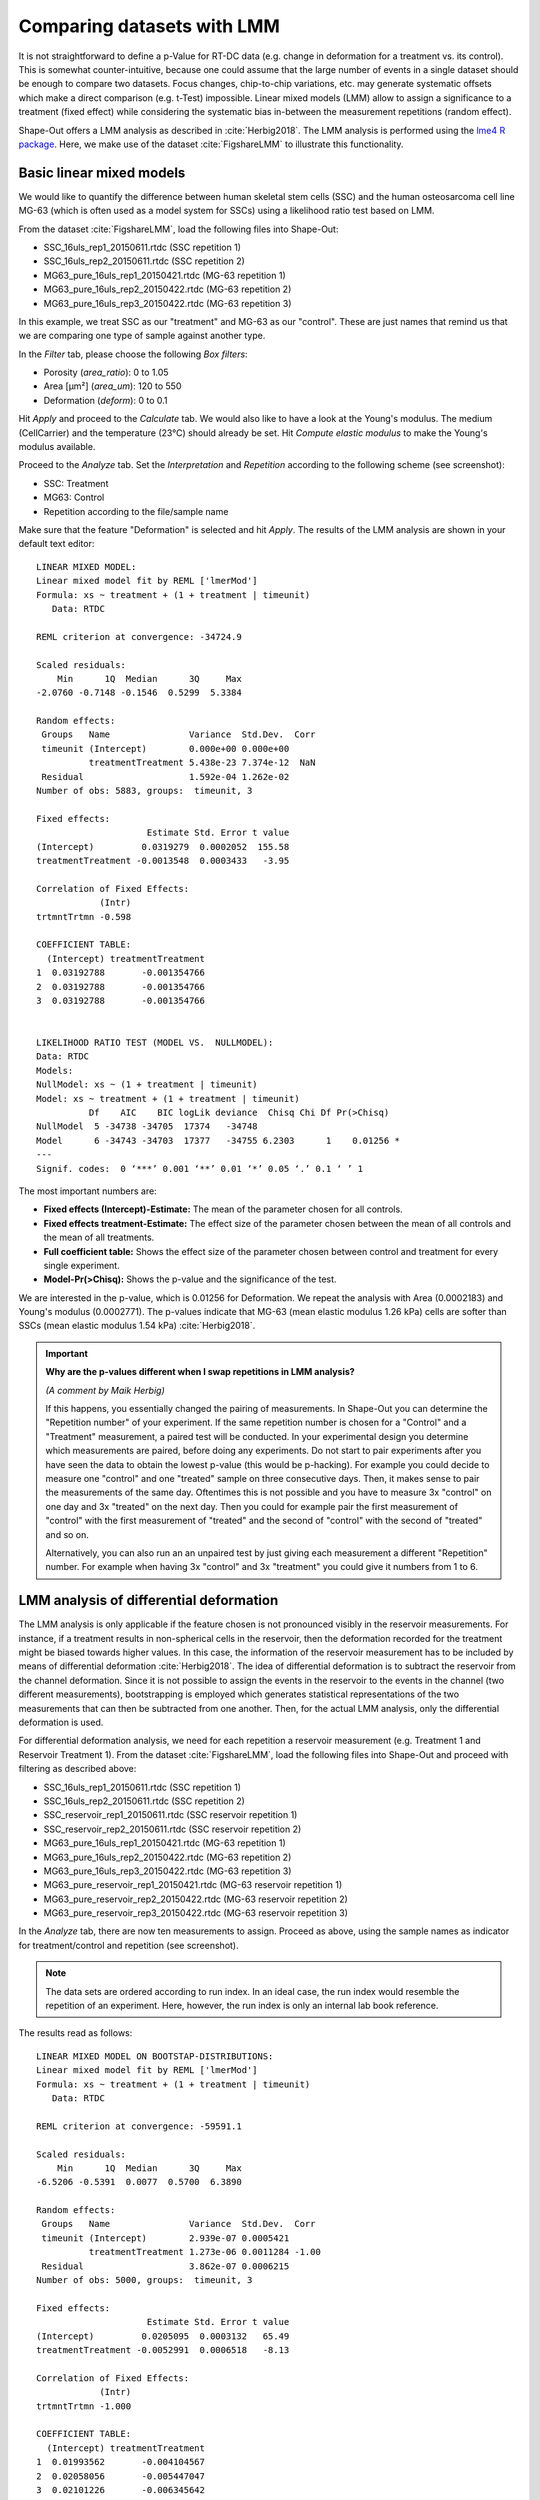 .. _sec_qg_mixed_effects:

===========================
Comparing datasets with LMM
===========================

It is not straightforward to define a p-Value for RT-DC data (e.g. change
in deformation for a treatment vs. its control). This is somewhat
counter-intuitive, because one could assume that the large number of
events in a single dataset should be enough to compare two datasets.
Focus changes, chip-to-chip variations, etc. may generate
systematic offsets which make a direct comparison (e.g. t-Test) impossible.
Linear mixed models (LMM) allow to assign a significance to a treatment
(fixed effect) while considering the systematic bias in-between the
measurement repetitions (random effect).

Shape-Out offers a LMM analysis as described in :cite:`Herbig2018`.
The LMM analysis is performed using the
`lme4 R package <https://CRAN.R-project.org/package=lme4>`_. 
Here, we make use of the dataset :cite:`FigshareLMM` to illustrate this
functionality.


Basic linear mixed models
-------------------------
We would like to quantify the difference between human skeletal stem cells
(SSC) and the human osteosarcoma cell line MG-63 (which is often used as a
model system for SSCs) using a likelihood ratio test based on LMM.

From the dataset :cite:`FigshareLMM`, load the following files into Shape-Out:

- SSC_16uls_rep1_20150611.rtdc  (SSC repetition 1)
- SSC_16uls_rep2_20150611.rtdc  (SSC repetition 2)
- MG63_pure_16uls_rep1_20150421.rtdc  (MG-63 repetition 1)
- MG63_pure_16uls_rep2_20150422.rtdc  (MG-63 repetition 2)
- MG63_pure_16uls_rep3_20150422.rtdc  (MG-63 repetition 3)

In this example, we treat SSC as our "treatment" and MG-63 as our "control".
These are just names that remind us that we are comparing one type of sample
against another type.

In the *Filter* tab, please choose the following *Box filters*:

- Porosity (*area_ratio*): 0 to 1.05
- Area [µm²] (*area_um*): 120 to 550
- Deformation (*deform*): 0 to 0.1

Hit *Apply* and proceed to the *Calculate* tab. We would also like to
have a look at the Young's modulus. The medium (CellCarrier) and the
temperature (23°C) should already be set. Hit *Compute elastic modulus*
to make the Young's modulus available. 


.. image:: scrots/qg_lmm_basic.png
    :target: _images/qg_lmm_basic.png
    :align: right

Proceed to the *Analyze* tab. Set the *Interpretation* and
*Repetition* according to the following scheme (see screenshot):

- SSC: Treatment
- MG63: Control
- Repetition according to the file/sample name

Make sure that the feature "Deformation" is selected and hit *Apply*. The
results of the LMM analysis are shown in your default text editor::

    LINEAR MIXED MODEL: 
    Linear mixed model fit by REML ['lmerMod']
    Formula: xs ~ treatment + (1 + treatment | timeunit)
       Data: RTDC
    
    REML criterion at convergence: -34724.9
    
    Scaled residuals: 
        Min      1Q  Median      3Q     Max 
    -2.0760 -0.7148 -0.1546  0.5299  5.3384 
    
    Random effects:
     Groups   Name               Variance  Std.Dev.  Corr
     timeunit (Intercept)        0.000e+00 0.000e+00     
              treatmentTreatment 5.438e-23 7.374e-12  NaN
     Residual                    1.592e-04 1.262e-02     
    Number of obs: 5883, groups:  timeunit, 3
    
    Fixed effects:
                         Estimate Std. Error t value
    (Intercept)         0.0319279  0.0002052  155.58
    treatmentTreatment -0.0013548  0.0003433   -3.95
    
    Correlation of Fixed Effects:
                (Intr)
    trtmntTrtmn -0.598
    
    COEFFICIENT TABLE:
      (Intercept) treatmentTreatment
    1  0.03192788       -0.001354766
    2  0.03192788       -0.001354766
    3  0.03192788       -0.001354766
    
    
    LIKELIHOOD RATIO TEST (MODEL VS.  NULLMODEL): 
    Data: RTDC
    Models:
    NullModel: xs ~ (1 + treatment | timeunit)
    Model: xs ~ treatment + (1 + treatment | timeunit)
              Df    AIC    BIC logLik deviance  Chisq Chi Df Pr(>Chisq)  
    NullModel  5 -34738 -34705  17374   -34748                           
    Model      6 -34743 -34703  17377   -34755 6.2303      1    0.01256 *
    ---
    Signif. codes:  0 ‘***’ 0.001 ‘**’ 0.01 ‘*’ 0.05 ‘.’ 0.1 ‘ ’ 1


The most important numbers are:

- **Fixed effects (Intercept)-Estimate:**
  The mean of the parameter chosen for all controls.
    
- **Fixed effects treatment-Estimate:**
  The effect size of the parameter chosen between the mean
  of all controls and the mean of all treatments.

- **Full coefficient table:**
  Shows the effect size of the parameter chosen between control and
  treatment for every single experiment.

- **Model-Pr(>Chisq):**
  Shows the p-value and the significance of the test.



We are interested in the p-value, which is 0.01256 for
Deformation. We repeat the analysis with Area (0.0002183) and Young's
modulus (0.0002771). The p-values indicate that MG-63 (mean elastic
modulus 1.26 kPa) cells are softer than SSCs (mean elastic modulus 1.54 kPa)
:cite:`Herbig2018`.


.. important::

  **Why are the p-values different when I swap repetitions in LMM analysis?**

  *(A comment by Maik Herbig)*

  If this happens, you essentially changed the pairing of measurements. 
  In Shape-Out you can determine the "Repetition number" of your experiment.
  If the same repetition number is chosen for a "Control" and a "Treatment"
  measurement, a paired test will be conducted. In your experimental design
  you determine which measurements are paired, before doing any experiments.
  Do not start to pair experiments after you have seen the data to obtain the
  lowest p-value (this would be p-hacking). For example you could decide to
  measure one "control" and one "treated" sample on three consecutive days.
  Then, it makes sense to pair the measurements of the same day. Oftentimes
  this is not possible and you have to measure 3x "control" on one day and
  3x "treated" on the next day. Then you could for example pair the first
  measurement of "control" with the first measurement of "treated" and the
  second of "control" with the second of "treated" and so on.

  Alternatively, you can also run an an unpaired test by just giving each
  measurement a different "Repetition" number. For example when having 3x
  "control" and 3x "treatment" you could give it numbers from 1 to 6.



LMM analysis of differential deformation
----------------------------------------
The LMM analysis is only applicable if the feature chosen is not pronounced
visibly in the reservoir measurements.
For instance, if a treatment results in non-spherical cells in the reservoir,
then the deformation recorded for the treatment might be biased towards
higher values. In this case, the information of the reservoir measurement
has to be included by means of differential deformation :cite:`Herbig2018`.
The idea of differential deformation is to subtract the reservoir from the
channel deformation. Since it is not possible to assign the events in the
reservoir to the events in the channel (two different measurements),
bootstrapping is employed which generates statistical representations
of the two measurements that can then be subtracted from one
another. Then, for the actual LMM analysis, only the differential
deformation is used.


For differential deformation analysis, we need for each repetition a reservoir
measurement (e.g. Treatment 1 and Reservoir Treatment 1).
From the dataset :cite:`FigshareLMM`, load the following files into Shape-Out
and proceed with filtering as described above:

- SSC_16uls_rep1_20150611.rtdc  (SSC repetition 1)
- SSC_16uls_rep2_20150611.rtdc  (SSC repetition 2)
- SSC_reservoir_rep1_20150611.rtdc  (SSC reservoir repetition 1)
- SSC_reservoir_rep2_20150611.rtdc  (SSC reservoir repetition 2)
- MG63_pure_16uls_rep1_20150421.rtdc  (MG-63 repetition 1)
- MG63_pure_16uls_rep2_20150422.rtdc  (MG-63 repetition 2)
- MG63_pure_16uls_rep3_20150422.rtdc  (MG-63 repetition 3)
- MG63_pure_reservoir_rep1_20150421.rtdc  (MG-63 reservoir repetition 1)
- MG63_pure_reservoir_rep2_20150422.rtdc  (MG-63 reservoir repetition 2)
- MG63_pure_reservoir_rep3_20150422.rtdc  (MG-63 reservoir repetition 3)


.. image:: scrots/qg_lmm_differential.png
    :target: _images/qg_lmm_differential.png
    :align: right


In the *Analyze* tab, there are now ten measurements to assign. Proceed as
above, using the sample names as indicator for treatment/control and
repetition (see screenshot).


.. note:: The data sets are ordered according to run index. In an ideal case,
    the run index would resemble the repetition of an experiment. Here,
    however, the run index is only an internal lab book reference.

The results read as follows::
    
    LINEAR MIXED MODEL ON BOOTSTAP-DISTRIBUTIONS: 
    Linear mixed model fit by REML ['lmerMod']
    Formula: xs ~ treatment + (1 + treatment | timeunit)
       Data: RTDC
    
    REML criterion at convergence: -59591.1
    
    Scaled residuals: 
        Min      1Q  Median      3Q     Max 
    -6.5206 -0.5391  0.0077  0.5700  6.3890 
    
    Random effects:
     Groups   Name               Variance  Std.Dev.  Corr 
     timeunit (Intercept)        2.939e-07 0.0005421      
              treatmentTreatment 1.273e-06 0.0011284 -1.00
     Residual                    3.862e-07 0.0006215      
    Number of obs: 5000, groups:  timeunit, 3
    
    Fixed effects:
                         Estimate Std. Error t value
    (Intercept)         0.0205095  0.0003132   65.49
    treatmentTreatment -0.0052991  0.0006518   -8.13
    
    Correlation of Fixed Effects:
                (Intr)
    trtmntTrtmn -1.000
    
    COEFFICIENT TABLE:
      (Intercept) treatmentTreatment
    1  0.01993562       -0.004104567
    2  0.02058056       -0.005447047
    3  0.02101226       -0.006345642
    
    
    LIKELIHOOD RATIO TEST (MODEL VS.  NULLMODEL): 
    Data: RTDC
    Models:
    NullModel: xs ~ (1 + treatment | timeunit)
    Model: xs ~ treatment + (1 + treatment | timeunit)
              Df    AIC    BIC logLik deviance  Chisq Chi Df Pr(>Chisq)   
    NullModel  5 -59605 -59572  29807   -59615                            
    Model      6 -59613 -59574  29813   -59625 10.584      1   0.001141 **
    ---
    Signif. codes:  0 ‘***’ 0.001 ‘**’ 0.01 ‘*’ 0.05 ‘.’ 0.1 ‘ ’ 1


The p-value for the differential deformation is 0.001141 which is a magnitude
lower than the p-value for the (non-differential) deformation above. This
indicates that there is a non-negligible initial deformation of the cells
in the reservoir.


.. attention:: 
    Differential LMM analysis does not make sense for all features. For
    instance, differential area will yield high values, because the measured
    area in the reservoir and the sample are similar. Thus, the LMM analysis
    is performed with distributions that are all centered around zero,
    yielding no significant difference.

    
Generalized linear mixed models (GLMM)
--------------------------------------
Shape-Out also makes available one GLLM.
The implementation uses the function ``glmer`` (instead of ``lmer`` for LMM)
from the lme4 R package. It employs an additional log-link function using
the *family* keyword argument (``family=Gamma(link='log')``). The Gamma
function is used generally for data that are continuous and non-negative.
The log-link function is useful if the feature distribution is log-normal. 
The log-link function exponentiates the linear predictors of the LMM
(It does not log-transform the outcome variable).

Log-normal behaviour
is a quite common, especially in biology. When a physical parameter has a
lower limit, and the measured values are close to that limit, the
resulting distribution will be skewed, resembling a log-normal distribution.
In case of RT-DC this is specially (but not only) true for deformation.
Another example is area, which also has a lower limit of zero and may
therefore have a skewed distribution. While GLMMs are designed to handle
skewed data, it was shown that LMMs already deliver robust results, even
for highly skewed data :cite:`gelman_hill_2006`.


.. warning::
    As we learned above, the decision whether to use LMM or GLMM is not
    particularly important. Ideally, both LMM and GLMM are consistent.
    However, never perform both analyses only to then pick the one
    with the lowest p-value. This is p-hacking! The analysis routine
    should be defined beforehand. If in doubt, stick to LMM.
